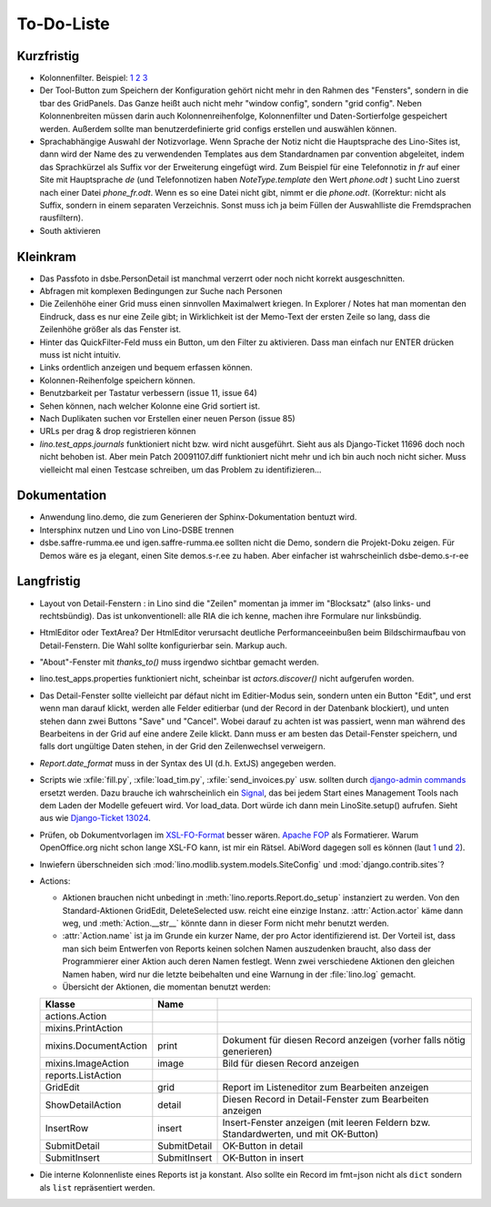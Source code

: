 To-Do-Liste
===========

Kurzfristig
-----------

- Kolonnenfilter. Beispiel: 
  `1 <http://www.ajung.de/2009/03/24/extjs-erweiterter-list-filter/>`__ 
  `2 <http://www.sk-typo3.de/ExtJS-Filter-Grid.345.0.html>`__ 
  `3 <http://extjs.com/forum/showthread.php?t=14503>`__

- Der Tool-Button zum Speichern der Konfiguration gehört nicht mehr in den Rahmen des "Fensters", sondern in die tbar des GridPanels. Das Ganze heißt auch nicht mehr "window config", sondern "grid config". 
  Neben Kolonnenbreiten müssen darin auch Kolonnenreihenfolge, Kolonnenfilter und Daten-Sortierfolge
  gespeichert werden.
  Außerdem sollte man benutzerdefinierte grid configs erstellen und auswählen können.

- Sprachabhängige Auswahl der Notizvorlage. Wenn Sprache der Notiz nicht die Hauptsprache des Lino-Sites ist, dann wird der Name des zu verwendenden Templates aus dem Standardnamen par convention abgeleitet, indem das Sprachkürzel als Suffix vor der Erweiterung eingefügt wird. Zum Beispiel für eine Telefonnotiz in `fr` auf einer Site mit Hauptsprache `de` (und Telefonnotizen haben `NoteType.template` den Wert `phone.odt` ) sucht Lino zuerst nach einer Datei `phone_fr.odt`. Wenn es so eine Datei nicht gibt, nimmt er die `phone.odt`. (Korrektur: nicht als Suffix, sondern in einem separaten Verzeichnis. Sonst muss ich ja beim Füllen der Auswahlliste die Fremdsprachen rausfiltern).

- South aktivieren


Kleinkram
---------

- Das Passfoto in dsbe.PersonDetail ist manchmal verzerrt oder noch nicht korrekt ausgeschnitten.

- Abfragen mit komplexen Bedingungen zur Suche nach Personen

- Die Zeilenhöhe einer Grid muss einen sinnvollen Maximalwert kriegen. In Explorer / Notes hat man momentan den Eindruck, dass es nur eine Zeile gibt; in Wirklichkeit ist der Memo-Text der ersten Zeile so lang, dass die Zeilenhöhe größer als das Fenster ist.

- Hinter das QuickFilter-Feld muss ein Button, um den Filter zu aktivieren. Dass man einfach nur ENTER drücken muss ist nicht intuitiv.

- Links ordentlich anzeigen und bequem erfassen können.

- Kolonnen-Reihenfolge speichern können.

- Benutzbarkeit per Tastatur verbessern (issue 11, issue 64) 

- Sehen können, nach welcher Kolonne eine Grid sortiert ist.

- Nach Duplikaten suchen vor Erstellen einer neuen Person (issue 85)

- URLs per drag & drop registrieren können

- `lino.test_apps.journals` funktioniert nicht bzw. wird nicht ausgeführt. Sieht aus als Django-Ticket 11696 doch noch nicht behoben ist. Aber mein Patch 20091107.diff funktioniert nicht mehr und ich bin auch noch nicht sicher. Muss vielleicht mal einen Testcase schreiben, um das Problem zu identifizieren...

Dokumentation
-------------

- Anwendung lino.demo, die zum Generieren der Sphinx-Dokumentation bentuzt wird.
- Intersphinx nutzen und Lino von Lino-DSBE trennen
- dsbe.saffre-rumma.ee und igen.saffre-rumma.ee sollten nicht die Demo, sondern die Projekt-Doku zeigen. Für Demos wäre es ja elegant, einen Site demos.s-r.ee zu haben. Aber einfacher ist wahrscheinlich dsbe-demo.s-r-ee

Langfristig
-----------

- Layout von Detail-Fenstern : in Lino sind die "Zeilen" momentan ja immer im "Blocksatz" (also links- und rechtsbündig). Das ist unkonventionell: alle RIA die ich kenne, machen ihre Formulare nur linksbündig.

- HtmlEditor oder TextArea? Der HtmlEditor verursacht deutliche Performanceeinbußen beim Bildschirmaufbau von Detail-Fenstern. Die Wahl sollte konfigurierbar sein. Markup auch.

- "About"-Fenster mit `thanks_to()` muss irgendwo sichtbar gemacht werden.

- lino.test_apps.properties funktioniert nicht, scheinbar ist `actors.discover()` nicht aufgerufen worden.

- Das Detail-Fenster sollte vielleicht par défaut nicht im Editier-Modus sein, sondern unten ein Button "Edit", und erst wenn man darauf klickt, werden alle Felder editierbar (und der Record in der Datenbank blockiert), und unten stehen dann zwei Buttons "Save" und "Cancel". Wobei darauf zu achten ist was passiert, wenn man während des Bearbeitens in der Grid auf eine andere Zeile klickt. Dann muss er am besten das Detail-Fenster speichern, und falls dort ungültige Daten stehen, in der Grid den Zeilenwechsel verweigern.

- `Report.date_format` muss in der Syntax des UI (d.h. ExtJS) angegeben werden. 

- Scripts wie :xfile:`fill.py`, :xfile:`load_tim.py`, :xfile:`send_invoices.py` usw. sollten durch `django-admin commands <http://docs.djangoproject.com/en/dev/howto/custom-management-commands/#howto-custom-management-commands>`_ ersetzt werden. Dazu brauche ich wahrscheinlich ein `Signal <http://docs.djangoproject.com/en/dev/topics/signals/>`_, das bei jedem Start eines Management Tools nach dem Laden der Modelle gefeuert wird. Vor load_data. Dort würde ich dann mein LinoSite.setup() aufrufen. Sieht aus wie `Django-Ticket 13024 <http://code.djangoproject.com/ticket/13024>`_.

- Prüfen, ob Dokumentvorlagen im `XSL-FO-Format <http://de.wikipedia.org/wiki/XSL-FO>`__ besser wären. `Apache FOP <http://xmlgraphics.apache.org/fop/>`__ als Formatierer. Warum OpenOffice.org nicht schon lange XSL-FO kann, ist mir ein Rätsel. AbiWord dagegen soll es können (laut `1 <http://www.ibm.com/developerworks/xml/library/x-xslfo/>`__ und `2 <http://searjeant.blogspot.com/2008/09/generating-pdf-from-xml-with-xsl-fo.html>`__).

- Inwiefern überschneiden sich :mod:`lino.modlib.system.models.SiteConfig` und :mod:`django.contrib.sites`? 

- Actions:

  - Aktionen brauchen nicht unbedingt in :meth:`lino.reports.Report.do_setup` instanziert zu werden. Von den Standard-Aktionen GridEdit, DeleteSelected usw. reicht eine einzige Instanz. :attr:`Action.actor` käme dann weg, und :meth:`Action.__str__` könnte dann in dieser Form nicht mehr benutzt werden.
  - :attr:`Action.name` ist ja im Grunde ein kurzer Name, der pro Actor identifizierend ist. Der Vorteil ist, dass man sich beim Entwerfen von Reports keinen solchen Namen auszudenken braucht, also dass der Programmierer einer  Aktion auch deren Namen festlegt. Wenn zwei verschiedene Aktionen den gleichen Namen haben, wird nur die letzte beibehalten und eine Warnung in der :file:`lino.log` gemacht.
  - Übersicht der Aktionen, die momentan benutzt werden:

  ====================== ============= =======================================================
  Klasse                 Name
  ====================== ============= =======================================================
  actions.Action
  mixins.PrintAction     
  mixins.DocumentAction  print         Dokument für diesen Record anzeigen (vorher falls nötig generieren)
  mixins.ImageAction     image         Bild für diesen Record anzeigen 
  reports.ListAction
  GridEdit               grid          Report im Listeneditor zum Bearbeiten anzeigen
  ShowDetailAction       detail        Diesen Record in Detail-Fenster zum Bearbeiten anzeigen
  InsertRow              insert        Insert-Fenster anzeigen (mit leeren Feldern bzw. Standardwerten, und mit OK-Button)
  SubmitDetail           SubmitDetail  OK-Button in detail
  SubmitInsert           SubmitInsert  OK-Button in insert
  ====================== ============= =======================================================

- Die interne Kolonnenliste eines Reports ist ja konstant. Also sollte ein Record im fmt=json nicht als ``dict`` sondern als ``list`` repräsentiert werden.

   